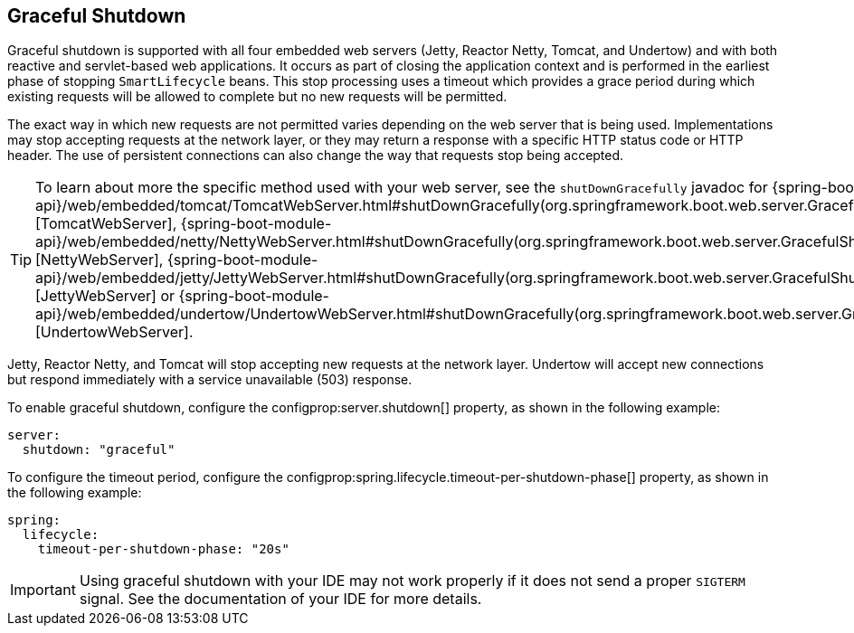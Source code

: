 [[web.graceful-shutdown]]
== Graceful Shutdown
Graceful shutdown is supported with all four embedded web servers (Jetty, Reactor Netty, Tomcat, and Undertow) and with both reactive and servlet-based web applications.
It occurs as part of closing the application context and is performed in the earliest phase of stopping `SmartLifecycle` beans.
This stop processing uses a timeout which provides a grace period during which existing requests will be allowed to complete but no new requests will be permitted.

The exact way in which new requests are not permitted varies depending on the web server that is being used.
Implementations may stop accepting requests at the network layer, or they may return a response with a specific HTTP status code or HTTP header.
The use of persistent connections can also change the way that requests stop being accepted.

TIP: To learn about more the specific method used with your web server, see the `shutDownGracefully` javadoc for {spring-boot-module-api}/web/embedded/tomcat/TomcatWebServer.html#shutDownGracefully(org.springframework.boot.web.server.GracefulShutdownCallback)[TomcatWebServer], {spring-boot-module-api}/web/embedded/netty/NettyWebServer.html#shutDownGracefully(org.springframework.boot.web.server.GracefulShutdownCallback)[NettyWebServer], {spring-boot-module-api}/web/embedded/jetty/JettyWebServer.html#shutDownGracefully(org.springframework.boot.web.server.GracefulShutdownCallback)[JettyWebServer] or {spring-boot-module-api}/web/embedded/undertow/UndertowWebServer.html#shutDownGracefully(org.springframework.boot.web.server.GracefulShutdownCallback)[UndertowWebServer].

Jetty, Reactor Netty, and Tomcat will stop accepting new requests at the network layer.
Undertow will accept new connections but respond immediately with a service unavailable (503) response.

To enable graceful shutdown, configure the configprop:server.shutdown[] property, as shown in the following example:

[source,yaml,indent=0,subs="verbatim",configprops,configblocks]
----
server:
  shutdown: "graceful"
----

To configure the timeout period, configure the configprop:spring.lifecycle.timeout-per-shutdown-phase[] property, as shown in the following example:

[source,yaml,indent=0,subs="verbatim",configprops,configblocks]
----
spring:
  lifecycle:
    timeout-per-shutdown-phase: "20s"
----

IMPORTANT: Using graceful shutdown with your IDE may not work properly if it does not send a proper `SIGTERM` signal.
See the documentation of your IDE for more details.

